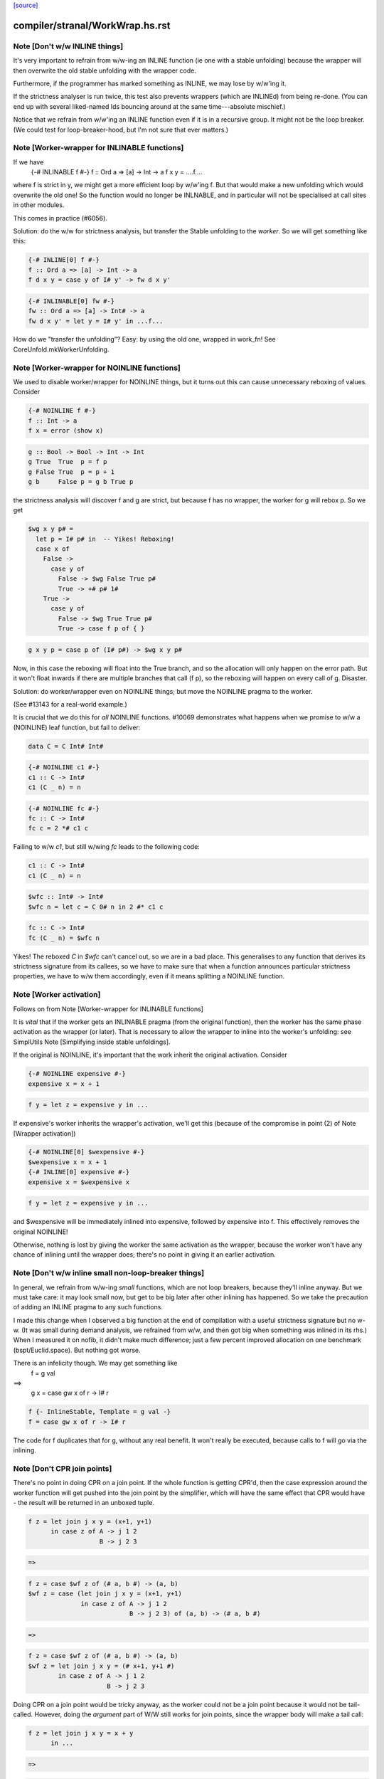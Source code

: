 `[source] <https://gitlab.haskell.org/ghc/ghc/tree/master/compiler/stranal/WorkWrap.hs>`_

====================
compiler/stranal/WorkWrap.hs.rst
====================

Note [Don't w/w INLINE things]
~~~~~~~~~~~~~~~~~~~~~~~~~~~~~~
It's very important to refrain from w/w-ing an INLINE function (ie one
with a stable unfolding) because the wrapper will then overwrite the
old stable unfolding with the wrapper code.

Furthermore, if the programmer has marked something as INLINE,
we may lose by w/w'ing it.

If the strictness analyser is run twice, this test also prevents
wrappers (which are INLINEd) from being re-done.  (You can end up with
several liked-named Ids bouncing around at the same time---absolute
mischief.)

Notice that we refrain from w/w'ing an INLINE function even if it is
in a recursive group.  It might not be the loop breaker.  (We could
test for loop-breaker-hood, but I'm not sure that ever matters.)



Note [Worker-wrapper for INLINABLE functions]
~~~~~~~~~~~~~~~~~~~~~~~~~~~~~~~~~~~~~~~~~~~~~
If we have
  {-# INLINABLE f #-}
  f :: Ord a => [a] -> Int -> a
  f x y = ....f....

where f is strict in y, we might get a more efficient loop by w/w'ing
f.  But that would make a new unfolding which would overwrite the old
one! So the function would no longer be INLNABLE, and in particular
will not be specialised at call sites in other modules.

This comes in practice (#6056).

Solution: do the w/w for strictness analysis, but transfer the Stable
unfolding to the *worker*.  So we will get something like this:

.. code-block:: haskell

  {-# INLINE[0] f #-}
  f :: Ord a => [a] -> Int -> a
  f d x y = case y of I# y' -> fw d x y'

.. code-block:: haskell

  {-# INLINABLE[0] fw #-}
  fw :: Ord a => [a] -> Int# -> a
  fw d x y' = let y = I# y' in ...f...

How do we "transfer the unfolding"? Easy: by using the old one, wrapped
in work_fn! See CoreUnfold.mkWorkerUnfolding.



Note [Worker-wrapper for NOINLINE functions]
~~~~~~~~~~~~~~~~~~~~~~~~~~~~~~~~~~~~~~~~~~~~
We used to disable worker/wrapper for NOINLINE things, but it turns out
this can cause unnecessary reboxing of values. Consider

.. code-block:: haskell

  {-# NOINLINE f #-}
  f :: Int -> a
  f x = error (show x)

.. code-block:: haskell

  g :: Bool -> Bool -> Int -> Int
  g True  True  p = f p
  g False True  p = p + 1
  g b     False p = g b True p

the strictness analysis will discover f and g are strict, but because f
has no wrapper, the worker for g will rebox p. So we get

.. code-block:: haskell

  $wg x y p# =
    let p = I# p# in  -- Yikes! Reboxing!
    case x of
      False ->
        case y of
          False -> $wg False True p#
          True -> +# p# 1#
      True ->
        case y of
          False -> $wg True True p#
          True -> case f p of { }

.. code-block:: haskell

  g x y p = case p of (I# p#) -> $wg x y p#

Now, in this case the reboxing will float into the True branch, and so
the allocation will only happen on the error path. But it won't float
inwards if there are multiple branches that call (f p), so the reboxing
will happen on every call of g. Disaster.

Solution: do worker/wrapper even on NOINLINE things; but move the
NOINLINE pragma to the worker.

(See #13143 for a real-world example.)

It is crucial that we do this for *all* NOINLINE functions. #10069
demonstrates what happens when we promise to w/w a (NOINLINE) leaf function, but
fail to deliver:

.. code-block:: haskell

  data C = C Int# Int#

.. code-block:: haskell

  {-# NOINLINE c1 #-}
  c1 :: C -> Int#
  c1 (C _ n) = n

.. code-block:: haskell

  {-# NOINLINE fc #-}
  fc :: C -> Int#
  fc c = 2 *# c1 c

Failing to w/w `c1`, but still w/wing `fc` leads to the following code:

.. code-block:: haskell

  c1 :: C -> Int#
  c1 (C _ n) = n

.. code-block:: haskell

  $wfc :: Int# -> Int#
  $wfc n = let c = C 0# n in 2 #* c1 c

.. code-block:: haskell

  fc :: C -> Int#
  fc (C _ n) = $wfc n

Yikes! The reboxed `C` in `$wfc` can't cancel out, so we are in a bad place.
This generalises to any function that derives its strictness signature from
its callees, so we have to make sure that when a function announces particular
strictness properties, we have to w/w them accordingly, even if it means
splitting a NOINLINE function.



Note [Worker activation]
~~~~~~~~~~~~~~~~~~~~~~~~
Follows on from Note [Worker-wrapper for INLINABLE functions]

It is *vital* that if the worker gets an INLINABLE pragma (from the
original function), then the worker has the same phase activation as
the wrapper (or later).  That is necessary to allow the wrapper to
inline into the worker's unfolding: see SimplUtils
Note [Simplifying inside stable unfoldings].

If the original is NOINLINE, it's important that the work inherit the
original activation. Consider

.. code-block:: haskell

  {-# NOINLINE expensive #-}
  expensive x = x + 1

.. code-block:: haskell

  f y = let z = expensive y in ...

If expensive's worker inherits the wrapper's activation,
we'll get this (because of the compromise in point (2) of
Note [Wrapper activation])

.. code-block:: haskell

  {-# NOINLINE[0] $wexpensive #-}
  $wexpensive x = x + 1
  {-# INLINE[0] expensive #-}
  expensive x = $wexpensive x

.. code-block:: haskell

  f y = let z = expensive y in ...

and $wexpensive will be immediately inlined into expensive, followed by
expensive into f. This effectively removes the original NOINLINE!

Otherwise, nothing is lost by giving the worker the same activation as the
wrapper, because the worker won't have any chance of inlining until the
wrapper does; there's no point in giving it an earlier activation.



Note [Don't w/w inline small non-loop-breaker things]
~~~~~~~~~~~~~~~~~~~~~~~~~~~~~~~~~~~~~~~~~~~~~~~~~~~~~
In general, we refrain from w/w-ing *small* functions, which are not
loop breakers, because they'll inline anyway.  But we must take care:
it may look small now, but get to be big later after other inlining
has happened.  So we take the precaution of adding an INLINE pragma to
any such functions.

I made this change when I observed a big function at the end of
compilation with a useful strictness signature but no w-w.  (It was
small during demand analysis, we refrained from w/w, and then got big
when something was inlined in its rhs.) When I measured it on nofib,
it didn't make much difference; just a few percent improved allocation
on one benchmark (bspt/Euclid.space).  But nothing got worse.

There is an infelicity though.  We may get something like
      f = g val
==>
      g x = case gw x of r -> I# r

.. code-block:: haskell

      f {- InlineStable, Template = g val -}
      f = case gw x of r -> I# r

The code for f duplicates that for g, without any real benefit. It
won't really be executed, because calls to f will go via the inlining.



Note [Don't CPR join points]
~~~~~~~~~~~~~~~~~~~~~~~~~~~~

There's no point in doing CPR on a join point. If the whole function is getting
CPR'd, then the case expression around the worker function will get pushed into
the join point by the simplifier, which will have the same effect that CPR would
have - the result will be returned in an unboxed tuple.

.. code-block:: haskell

  f z = let join j x y = (x+1, y+1)
        in case z of A -> j 1 2
                     B -> j 2 3

.. code-block:: haskell

  =>

.. code-block:: haskell

  f z = case $wf z of (# a, b #) -> (a, b)
  $wf z = case (let join j x y = (x+1, y+1)
                in case z of A -> j 1 2
                             B -> j 2 3) of (a, b) -> (# a, b #)

.. code-block:: haskell

  =>

.. code-block:: haskell

  f z = case $wf z of (# a, b #) -> (a, b)
  $wf z = let join j x y = (# x+1, y+1 #)
          in case z of A -> j 1 2
                       B -> j 2 3

Doing CPR on a join point would be tricky anyway, as the worker could not be
a join point because it would not be tail-called. However, doing the *argument*
part of W/W still works for join points, since the wrapper body will make a tail
call:

.. code-block:: haskell

  f z = let join j x y = x + y
        in ...

.. code-block:: haskell

  =>

.. code-block:: haskell

  f z = let join $wj x# y# = x# +# y#
                 j x y = case x of I# x# ->
                         case y of I# y# ->
                         $wj x# y#
        in ...



Note [Wrapper activation]
~~~~~~~~~~~~~~~~~~~~~~~~~
When should the wrapper inlining be active?

1. It must not be active earlier than the current Activation of the
   Id

2. It should be active at some point, despite (1) because of
   Note [Worker-wrapper for NOINLINE functions]

3. For ordinary functions with no pragmas we want to inline the
   wrapper as early as possible (#15056).  Suppose another module
   defines    f x = g x x
   and suppose there is some RULE for (g True True).  Then if we have
   a call (f True), we'd expect to inline 'f' and the RULE will fire.
   But if f is w/w'd (which it might be), we want the inlining to
   occur just as if it hadn't been.

.. code-block:: haskell

   (This only matters if f's RHS is big enough to w/w, but small
   enough to inline given the call site, but that can happen.)

4. We do not want to inline the wrapper before specialisation.
         module Foo where
           f :: Num a => a -> Int -> a
           f n 0 = n              -- Strict in the Int, hence wrapper
           f n x = f (n+n) (x-1)

.. code-block:: haskell

           g :: Int -> Int
           g x = f x x            -- Provokes a specialisation for f

.. code-block:: haskell

         module Bar where
           import Foo

.. code-block:: haskell

           h :: Int -> Int
           h x = f 3 x

.. code-block:: haskell

   In module Bar we want to give specialisations a chance to fire
   before inlining f's wrapper.

Reminder: Note [Don't w/w INLINE things], so we don't need to worry
          about INLINE things here.

Conclusion:
  - If the user said NOINLINE[n], respect that
  - If the user said NOINLINE, inline the wrapper as late as
    poss (phase 0). This is a compromise driven by (2) above
  - Otherwise inline wrapper in phase 2.  That allows the
    'gentle' simplification pass to apply specialisation rules

Historical note: At one stage I tried making the wrapper inlining
always-active, and that had a very bad effect on nofib/imaginary/x2n1;
a wrapper was inlined before the specialisation fired.



Note [Wrapper NoUserInline]
~~~~~~~~~~~~~~~~~~~~~~~~~~~
The use an inl_inline of NoUserInline on the wrapper distinguishes
this pragma from one that was given by the user. In particular, CSE
will not happen if there is a user-specified pragma, but should happen
for w/w’ed things (#14186).


Note [Zapping DmdEnv after Demand Analyzer]
~~~~~~~~~~~~~~~~~~~~~~~~~~~~~~~~~~~~~~~~~~~
In the worker-wrapper pass we zap the DmdEnv.  Why?
 (a) it is never used again
 (b) it wastes space
 (c) it becomes incorrect as things are cloned, because
     we don't push the substitution into it

Why here?
 * Because we don’t want to do it in the Demand Analyzer, as we never know
   there when we are doing the last pass.
 * We want them to be still there at the end of DmdAnal, so that
   -ddump-str-anal contains them.
 * We don’t want a second pass just for that.
 * WorkWrap looks at all bindings anyway.

We also need to do it in TidyCore.tidyLetBndr to clean up after the
final, worker/wrapper-less run of the demand analyser (see
Note [Final Demand Analyser run] in DmdAnal).



Note [Zapping Used Once info in WorkWrap]
~~~~~~~~~~~~~~~~~~~~~~~~~~~~~~~~~~~~~~~~~
In the worker-wrapper pass we zap the used once info in demands and in
strictness signatures.

Why?
 * The simplifier may happen to transform code in a way that invalidates the
   data (see #11731 for an example).
 * It is not used in later passes, up to code generation.

So as the data is useless and possibly wrong, we want to remove it. The most
convenient place to do that is the worker wrapper phase, as it runs after every
run of the demand analyser besides the very last one (which is the one where we
want to _keep_ the info for the code generator).

We do not do it in the demand analyser for the same reasons outlined in
Note [Zapping DmdEnv after Demand Analyzer] above.
-------------------


Note [Demand on the worker]
~~~~~~~~~~~~~~~~~~~~~~~~~~~

If the original function is called once, according to its demand info, then
so is the worker. This is important so that the occurrence analyser can
attach OneShot annotations to the worker’s lambda binders.


Example:

.. code-block:: haskell

  -- Original function
  f [Demand=<L,1*C1(U)>] :: (a,a) -> a
  f = \p -> ...

.. code-block:: haskell

  -- Wrapper
  f [Demand=<L,1*C1(U)>] :: a -> a -> a
  f = \p -> case p of (a,b) -> $wf a b

.. code-block:: haskell

  -- Worker
  $wf [Demand=<L,1*C1(C1(U))>] :: Int -> Int
  $wf = \a b -> ...

We need to check whether the original function is called once, with
sufficiently many arguments. This is done using saturatedByOneShots, which
takes the arity of the original function (resp. the wrapper) and the demand on
the original function.

The demand on the worker is then calculated using mkWorkerDemand, and always of
the form [Demand=<L,1*(C1(...(C1(U))))>]




Note [Do not split void functions]
~~~~~~~~~~~~~~~~~~~~~~~~~~~~~~~~~~
Consider this rather common form of binding:
        $j = \x:Void# -> ...no use of x...

Since x is not used it'll be marked as absent.  But there is no point
in w/w-ing because we'll simply add (\y:Void#), see WwLib.mkWorerArgs.

If x has a more interesting type (eg Int, or Int#), there *is* a point
in w/w so that we don't pass the argument at all.



Note [Thunk splitting]
~~~~~~~~~~~~~~~~~~~~~~
Suppose x is used strictly (never mind whether it has the CPR
property).

.. code-block:: haskell

      let
        x* = x-rhs
      in body

splitThunk transforms like this:

.. code-block:: haskell

      let
        x* = case x-rhs of { I# a -> I# a }
      in body

Now simplifier will transform to

.. code-block:: haskell

      case x-rhs of
        I# a -> let x* = I# a
                in body

which is what we want. Now suppose x-rhs is itself a case:

.. code-block:: haskell

        x-rhs = case e of { T -> I# a; F -> I# b }

The join point will abstract over a, rather than over (which is
what would have happened before) which is fine.

Notice that x certainly has the CPR property now!

In fact, splitThunk uses the function argument w/w splitting
function, so that if x's demand is deeper (say U(U(L,L),L))
then the splitting will go deeper too.
See Note [Thunk splitting]
splitThunk converts the *non-recursive* binding
     x = e
into
     x = let x = e
         in case x of
              I# y -> let x = I# y in x }
See comments above. Is it not beautifully short?
Moreover, it works just as well when there are
several binders, and if the binders are lifted
E.g.     x = e
    -->  x = let x = e in
             case x of (a,b) -> let x = (a,b)  in x

